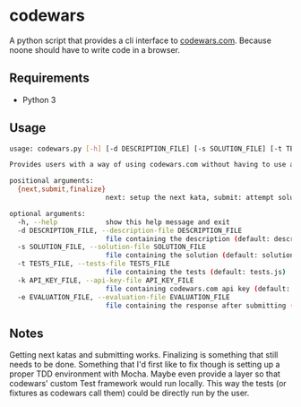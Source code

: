 * codewars
A python script that provides a cli interface to [[http://www.codewars.com][codewars.com]]. Because
noone should have to write code in a browser.
** Requirements
- Python 3
** Usage
#+BEGIN_SRC bash
usage: codewars.py [-h] [-d DESCRIPTION_FILE] [-s SOLUTION_FILE] [-t TESTS_FILE] [-k API_KEY_FILE] [-e EVALUATION_FILE] {next,submit,finalize}

Provides users with a way of using codewars.com without having to use a browser to do their programming in.

positional arguments:
  {next,submit,finalize}
                        next: setup the next kata, submit: attempt solution, finalize: finalize last submitted solution

optional arguments:
  -h, --help            show this help message and exit
  -d DESCRIPTION_FILE, --description-file DESCRIPTION_FILE
                        file containing the description (default: description.html)
  -s SOLUTION_FILE, --solution-file SOLUTION_FILE
                        file containing the solution (default: solution.js)
  -t TESTS_FILE, --tests-file TESTS_FILE
                        file containing the tests (default: tests.js)
  -k API_KEY_FILE, --api-key-file API_KEY_FILE
                        file containing codewars.com api key (default: api_key.txt)
  -e EVALUATION_FILE, --evaluation-file EVALUATION_FILE
                        file containing the response after submitting (default: evaluation.html)
#+END_SRC
** Notes
Getting next katas and submitting works. Finalizing is something that
still needs to be done. Something that I'd first like to fix though is
setting up a proper TDD environment with Mocha. Maybe even provide a
layer so that codewars' custom Test framework would run locally. This
way the tests (or fixtures as codewars call them) could be directly
run by the user.
